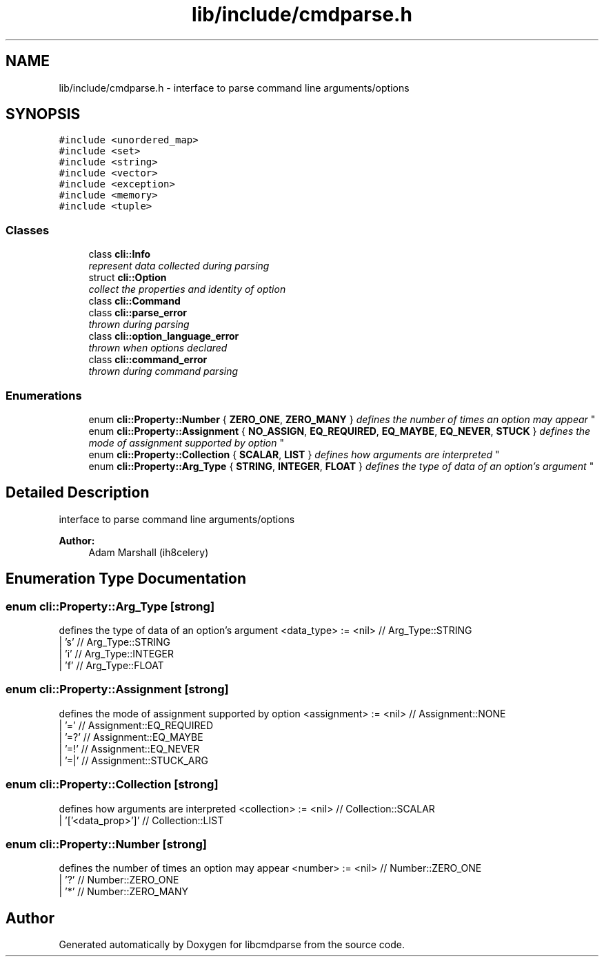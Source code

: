 .TH "lib/include/cmdparse.h" 3 "Thu May 10 2018" "Version 0.3.2-0" "libcmdparse" \" -*- nroff -*-
.ad l
.nh
.SH NAME
lib/include/cmdparse.h \- interface to parse command line arguments/options  

.SH SYNOPSIS
.br
.PP
\fC#include <unordered_map>\fP
.br
\fC#include <set>\fP
.br
\fC#include <string>\fP
.br
\fC#include <vector>\fP
.br
\fC#include <exception>\fP
.br
\fC#include <memory>\fP
.br
\fC#include <tuple>\fP
.br

.SS "Classes"

.in +1c
.ti -1c
.RI "class \fBcli::Info\fP"
.br
.RI "\fIrepresent data collected during parsing \fP"
.ti -1c
.RI "struct \fBcli::Option\fP"
.br
.RI "\fIcollect the properties and identity of option \fP"
.ti -1c
.RI "class \fBcli::Command\fP"
.br
.ti -1c
.RI "class \fBcli::parse_error\fP"
.br
.RI "\fIthrown during parsing \fP"
.ti -1c
.RI "class \fBcli::option_language_error\fP"
.br
.RI "\fIthrown when options declared \fP"
.ti -1c
.RI "class \fBcli::command_error\fP"
.br
.RI "\fIthrown during command parsing \fP"
.in -1c
.SS "Enumerations"

.in +1c
.ti -1c
.RI "enum \fBcli::Property::Number\fP { \fBZERO_ONE\fP, \fBZERO_MANY\fP }
.RI "\fIdefines the number of times an option may appear \fP""
.br
.ti -1c
.RI "enum \fBcli::Property::Assignment\fP { \fBNO_ASSIGN\fP, \fBEQ_REQUIRED\fP, \fBEQ_MAYBE\fP, \fBEQ_NEVER\fP, \fBSTUCK\fP }
.RI "\fIdefines the mode of assignment supported by option \fP""
.br
.ti -1c
.RI "enum \fBcli::Property::Collection\fP { \fBSCALAR\fP, \fBLIST\fP }
.RI "\fIdefines how arguments are interpreted \fP""
.br
.ti -1c
.RI "enum \fBcli::Property::Arg_Type\fP { \fBSTRING\fP, \fBINTEGER\fP, \fBFLOAT\fP }
.RI "\fIdefines the type of data of an option's argument \fP""
.br
.in -1c
.SH "Detailed Description"
.PP 
interface to parse command line arguments/options 


.PP
\fBAuthor:\fP
.RS 4
Adam Marshall (ih8celery) 
.RE
.PP

.SH "Enumeration Type Documentation"
.PP 
.SS "enum \fBcli::Property::Arg_Type\fP\fC [strong]\fP"

.PP
defines the type of data of an option's argument <data_type> := <nil> // Arg_Type::STRING 
.br
 | 's' // Arg_Type::STRING 
.br
 | 'i' // Arg_Type::INTEGER 
.br
 | 'f' // Arg_Type::FLOAT 
.br
 
.SS "enum \fBcli::Property::Assignment\fP\fC [strong]\fP"

.PP
defines the mode of assignment supported by option <assignment> := <nil> // Assignment::NONE 
.br
 | '=' // Assignment::EQ_REQUIRED 
.br
 | '=?' // Assignment::EQ_MAYBE 
.br
 | '=!' // Assignment::EQ_NEVER 
.br
 | '=|' // Assignment::STUCK_ARG 
.br
 
.SS "enum \fBcli::Property::Collection\fP\fC [strong]\fP"

.PP
defines how arguments are interpreted <collection> := <nil> // Collection::SCALAR 
.br
 | '['<data_prop>']' // Collection::LIST 
.br
 
.SS "enum \fBcli::Property::Number\fP\fC [strong]\fP"

.PP
defines the number of times an option may appear <number> := <nil> // Number::ZERO_ONE 
.br
 | '?' // Number::ZERO_ONE 
.br
 | '*' // Number::ZERO_MANY 
.br
 
.SH "Author"
.PP 
Generated automatically by Doxygen for libcmdparse from the source code\&.
